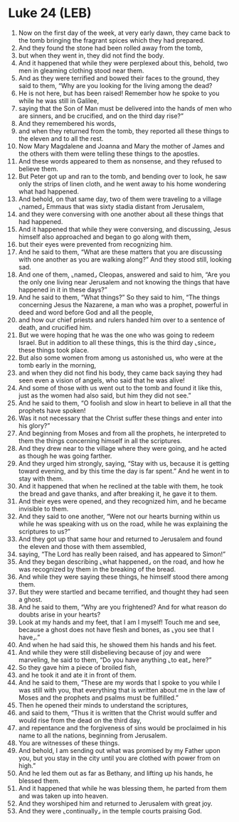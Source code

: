 * Luke 24 (LEB)
:PROPERTIES:
:ID: LEB/42-LUK24
:END:

1. Now on the first day of the week, at very early dawn, they came back to the tomb bringing the fragrant spices which they had prepared.
2. And they found the stone had been rolled away from the tomb,
3. but when they went in, they did not find the body.
4. And it happened that while they were perplexed about this, behold, two men in gleaming clothing stood near them.
5. And as they were terrified and bowed their faces to the ground, they said to them, “Why are you looking for the living among the dead?
6. He is not here, but has been raised! Remember how he spoke to you while he was still in Galilee,
7. saying that the Son of Man must be delivered into the hands of men who are sinners, and be crucified, and on the third day rise?”
8. And they remembered his words,
9. and when they returned from the tomb, they reported all these things to the eleven and to all the rest.
10. Now Mary Magdalene and Joanna and Mary the mother of James and the others with them were telling these things to the apostles.
11. And these words appeared to them as nonsense, and they refused to believe them.
12. But Peter got up and ran to the tomb, and bending over to look, he saw only the strips of linen cloth, and he went away to his home wondering what had happened.
13. And behold, on that same day, two of them were traveling to a village ⌞named⌟ Emmaus that was sixty stadia distant from Jerusalem,
14. and they were conversing with one another about all these things that had happened.
15. And it happened that while they were conversing, and discussing, Jesus himself also approached and began to go along with them,
16. but their eyes were prevented from recognizing him.
17. And he said to them, “What are these matters that you are discussing with one another as you are walking along?” And they stood still, looking sad.
18. And one of them, ⌞named⌟ Cleopas, answered and said to him, “Are you the only one living near Jerusalem and not knowing the things that have happened in it in these days?”
19. And he said to them, “What things?” So they said to him, “The things concerning Jesus the Nazarene, a man who was a prophet, powerful in deed and word before God and all the people,
20. and how our chief priests and rulers handed him over to a sentence of death, and crucified him.
21. But we were hoping that he was the one who was going to redeem Israel. But in addition to all these things, this is the third day ⌞since⌟ these things took place.
22. But also some women from among us astonished us, who were at the tomb early in the morning,
23. and when they did not find his body, they came back saying they had seen even a vision of angels, who said that he was alive!
24. And some of those with us went out to the tomb and found it like this, just as the women had also said, but him they did not see.”
25. And he said to them, “O foolish and slow in heart to believe in all that the prophets have spoken!
26. Was it not necessary that the Christ suffer these things and enter into his glory?”
27. And beginning from Moses and from all the prophets, he interpreted to them the things concerning himself in all the scriptures.
28. And they drew near to the village where they were going, and he acted as though he was going farther.
29. And they urged him strongly, saying, “Stay with us, because it is getting toward evening, and by this time the day is far spent.” And he went in to stay with them.
30. And it happened that when he reclined at the table with them, he took the bread and gave thanks, and after breaking it, he gave it to them.
31. And their eyes were opened, and they recognized him, and he became invisible to them.
32. And they said to one another, “Were not our hearts burning within us while he was speaking with us on the road, while he was explaining the scriptures to us?”
33. And they got up that same hour and returned to Jerusalem and found the eleven and those with them assembled,
34. saying, “The Lord has really been raised, and has appeared to Simon!”
35. And they began describing ⌞what happened⌟ on the road, and how he was recognized by them in the breaking of the bread.
36. And while they were saying these things, he himself stood there among them.
37. But they were startled and became terrified, and thought they had seen a ghost.
38. And he said to them, “Why are you frightened? And for what reason do doubts arise in your hearts?
39. Look at my hands and my feet, that I am I myself! Touch me and see, because a ghost does not have flesh and bones, as ⌞you see that I have⌟.”
40. And when he had said this, he showed them his hands and his feet.
41. And while they were still disbelieving because of joy and were marveling, he said to them, “Do you have anything ⌞to eat⌟ here?”
42. So they gave him a piece of broiled fish,
43. and he took it and ate it in front of them.
44. And he said to them, “These are my words that I spoke to you while I was still with you, that everything that is written about me in the law of Moses and the prophets and psalms must be fulfilled.”
45. Then he opened their minds to understand the scriptures,
46. and said to them, “Thus it is written that the Christ would suffer and would rise from the dead on the third day,
47. and repentance and the forgiveness of sins would be proclaimed in his name to all the nations, beginning from Jerusalem.
48. You are witnesses of these things.
49. And behold, I am sending out what was promised by my Father upon you, but you stay in the city until you are clothed with power from on high.”
50. And he led them out as far as Bethany, and lifting up his hands, he blessed them.
51. And it happened that while he was blessing them, he parted from them and was taken up into heaven.
52. And they worshiped him and returned to Jerusalem with great joy.
53. And they were ⌞continually⌟ in the temple courts praising God.
